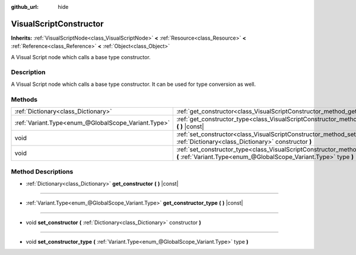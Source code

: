:github_url: hide

.. Generated automatically by doc/tools/make_rst.py in Godot's source tree.
.. DO NOT EDIT THIS FILE, but the VisualScriptConstructor.xml source instead.
.. The source is found in doc/classes or modules/<name>/doc_classes.

.. _class_VisualScriptConstructor:

VisualScriptConstructor
=======================

**Inherits:** :ref:`VisualScriptNode<class_VisualScriptNode>` **<** :ref:`Resource<class_Resource>` **<** :ref:`Reference<class_Reference>` **<** :ref:`Object<class_Object>`

A Visual Script node which calls a base type constructor.

Description
-----------

A Visual Script node which calls a base type constructor. It can be used for type conversion as well.

Methods
-------

+-----------------------------------------------------+-------------------------------------------------------------------------------------------------------------------------------------------------------------+
| :ref:`Dictionary<class_Dictionary>`                 | :ref:`get_constructor<class_VisualScriptConstructor_method_get_constructor>` **(** **)** |const|                                                            |
+-----------------------------------------------------+-------------------------------------------------------------------------------------------------------------------------------------------------------------+
| :ref:`Variant.Type<enum_@GlobalScope_Variant.Type>` | :ref:`get_constructor_type<class_VisualScriptConstructor_method_get_constructor_type>` **(** **)** |const|                                                  |
+-----------------------------------------------------+-------------------------------------------------------------------------------------------------------------------------------------------------------------+
| void                                                | :ref:`set_constructor<class_VisualScriptConstructor_method_set_constructor>` **(** :ref:`Dictionary<class_Dictionary>` constructor **)**                    |
+-----------------------------------------------------+-------------------------------------------------------------------------------------------------------------------------------------------------------------+
| void                                                | :ref:`set_constructor_type<class_VisualScriptConstructor_method_set_constructor_type>` **(** :ref:`Variant.Type<enum_@GlobalScope_Variant.Type>` type **)** |
+-----------------------------------------------------+-------------------------------------------------------------------------------------------------------------------------------------------------------------+

Method Descriptions
-------------------

.. _class_VisualScriptConstructor_method_get_constructor:

- :ref:`Dictionary<class_Dictionary>` **get_constructor** **(** **)** |const|

----

.. _class_VisualScriptConstructor_method_get_constructor_type:

- :ref:`Variant.Type<enum_@GlobalScope_Variant.Type>` **get_constructor_type** **(** **)** |const|

----

.. _class_VisualScriptConstructor_method_set_constructor:

- void **set_constructor** **(** :ref:`Dictionary<class_Dictionary>` constructor **)**

----

.. _class_VisualScriptConstructor_method_set_constructor_type:

- void **set_constructor_type** **(** :ref:`Variant.Type<enum_@GlobalScope_Variant.Type>` type **)**

.. |virtual| replace:: :abbr:`virtual (This method should typically be overridden by the user to have any effect.)`
.. |const| replace:: :abbr:`const (This method has no side effects. It doesn't modify any of the instance's member variables.)`
.. |vararg| replace:: :abbr:`vararg (This method accepts any number of arguments after the ones described here.)`
